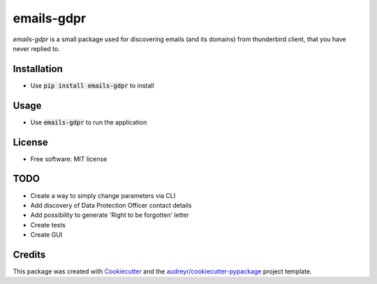 ===============
emails-gdpr
===============


.. image:: https://img.shields.io/pypi/v/emails-gdpr.svg
        :target: https://pypi.python.org/pypi/emails-gdpr



`emails-gdpr` is a small package used for discovering emails (and its domains) from thunderbird client,
that you have never replied to.




Installation
------------
* Use :code:`pip install emails-gdpr` to install

Usage
------

* Use :code:`emails-gdpr` to run the application

License
-------

* Free software: MIT license


TODO
----

* Create a way to simply change parameters via CLI
* Add discovery of Data Protection Officer contact details
* Add possibility to generate 'Right to be forgotten' letter
* Create tests
* Create GUI


Credits
-------

This package was created with Cookiecutter_ and the `audreyr/cookiecutter-pypackage`_ project template.

.. _Cookiecutter: https://github.com/audreyr/cookiecutter
.. _`audreyr/cookiecutter-pypackage`: https://github.com/audreyr/cookiecutter-pypackage
